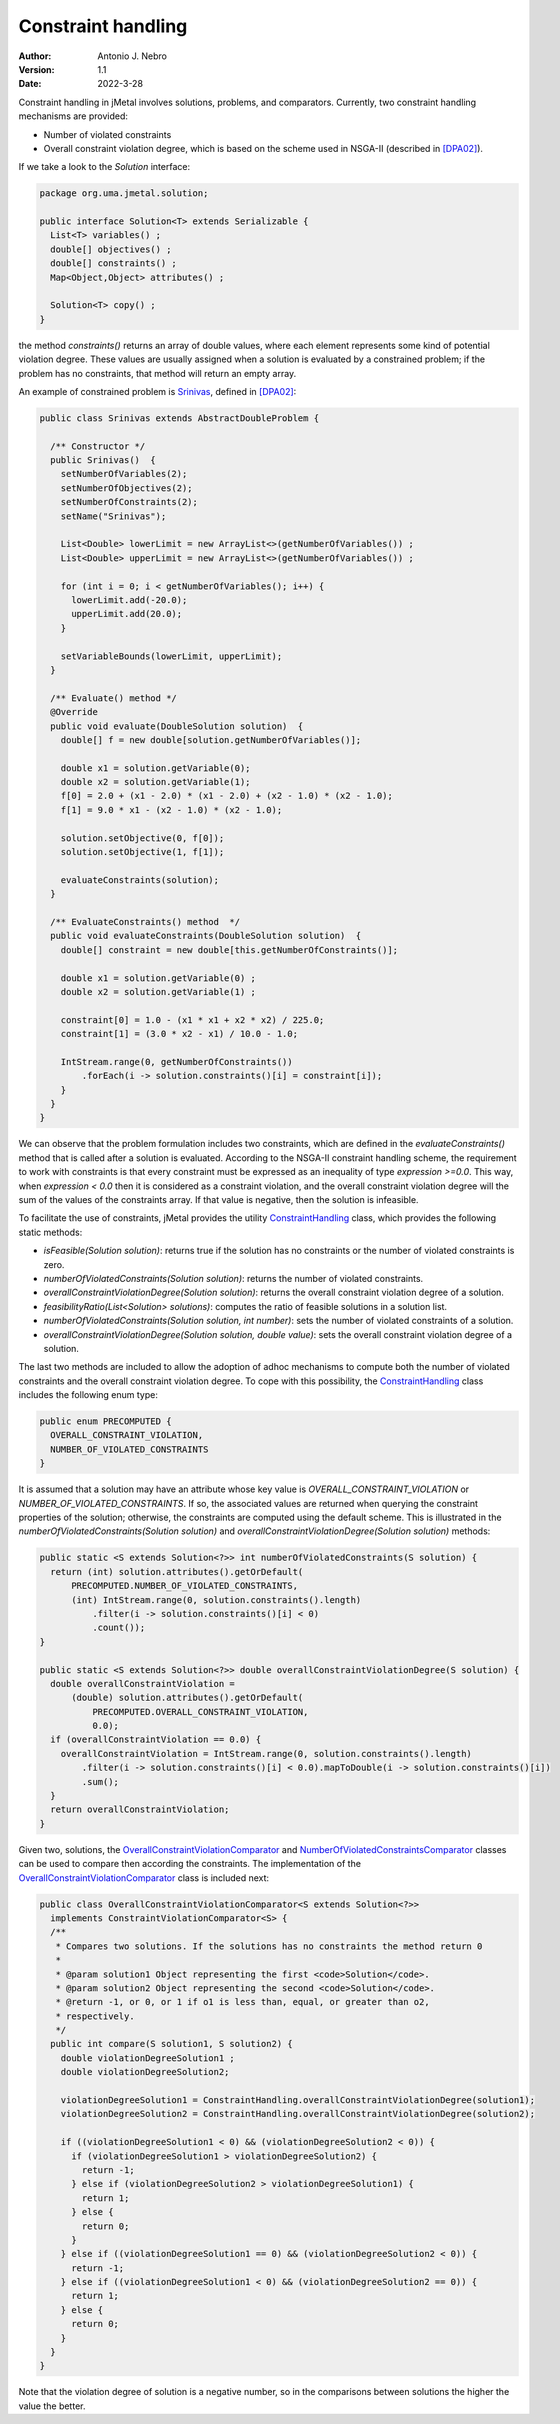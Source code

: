 .. _constraints:

Constraint handling
===================

:Author: Antonio J. Nebro
:Version: 1.1
:Date: 2022-3-28

Constraint handling in jMetal involves solutions, problems, and comparators. Currently, two constraint handling mechanisms are provided:

* Number of violated constraints
* Overall constraint violation degree, which is based on the scheme used in NSGA-II (described in `[DPA02] <https://doi.org/10.1109/4235.996017>`_).

If we take a look to the `Solution` interface:

.. code-block:: java

    package org.uma.jmetal.solution;
    
    public interface Solution<T> extends Serializable {
      List<T> variables() ;
      double[] objectives() ;
      double[] constraints() ;
      Map<Object,Object> attributes() ;

      Solution<T> copy() ;
    }

the method `constraints()` returns an array of double values, where each element represents some kind of potential violation degree. These values are usually assigned when a solution is evaluated by a constrained problem; if the problem has no constraints, that method will return an empty array. 

An example of constrained problem is `Srinivas <https://github.com/jMetal/jMetal/blob/master/jmetal-problem/src/main/java/org/uma/jmetal/problem/multiobjective/Srinivas.java>`_, defined in `[DPA02] <https://doi.org/10.1109/4235.996017>`_:


.. code-block:: java

  public class Srinivas extends AbstractDoubleProblem {

    /** Constructor */
    public Srinivas()  {
      setNumberOfVariables(2);
      setNumberOfObjectives(2);
      setNumberOfConstraints(2);
      setName("Srinivas");

      List<Double> lowerLimit = new ArrayList<>(getNumberOfVariables()) ;
      List<Double> upperLimit = new ArrayList<>(getNumberOfVariables()) ;

      for (int i = 0; i < getNumberOfVariables(); i++) {
        lowerLimit.add(-20.0);
        upperLimit.add(20.0);
      }

      setVariableBounds(lowerLimit, upperLimit);
    }

    /** Evaluate() method */
    @Override
    public void evaluate(DoubleSolution solution)  {
      double[] f = new double[solution.getNumberOfVariables()];

      double x1 = solution.getVariable(0);
      double x2 = solution.getVariable(1);
      f[0] = 2.0 + (x1 - 2.0) * (x1 - 2.0) + (x2 - 1.0) * (x2 - 1.0);
      f[1] = 9.0 * x1 - (x2 - 1.0) * (x2 - 1.0);

      solution.setObjective(0, f[0]);
      solution.setObjective(1, f[1]);

      evaluateConstraints(solution);
    }

    /** EvaluateConstraints() method  */
    public void evaluateConstraints(DoubleSolution solution)  {
      double[] constraint = new double[this.getNumberOfConstraints()];

      double x1 = solution.getVariable(0) ;
      double x2 = solution.getVariable(1) ;

      constraint[0] = 1.0 - (x1 * x1 + x2 * x2) / 225.0;
      constraint[1] = (3.0 * x2 - x1) / 10.0 - 1.0;

      IntStream.range(0, getNumberOfConstraints())
          .forEach(i -> solution.constraints()[i] = constraint[i]);
      }
    }
  }

We can observe that the problem formulation includes two constraints, which are defined in the `evaluateConstraints()` method that is called after a solution is evaluated. According to the NSGA-II constraint handling scheme, the requirement to work with constraints is that every constraint must be expressed as an inequality of type `expression >=0.0`. This way, when `expression < 0.0` then it is considered as a constraint violation, and the overall constraint violation degree will the sum of the values of the constraints array. If that value is negative, then the solution is infeasible.

To facilitate the use of constraints, jMetal provides the utility `ConstraintHandling <https://github.com/jMetal/jMetal/blob/master/jmetal-core/src/main/java/org/uma/jmetal/util/ConstraintHandling.java>`_ class, which provides the following static methods:

* `isFeasible(Solution solution)`: returns true if the solution has no constraints or the number of violated constraints is zero.

* `numberOfViolatedConstraints(Solution solution)`: returns the number of violated constraints.

* `overallConstraintViolationDegree(Solution solution)`: returns the overall constraint violation degree of a solution.

* `feasibilityRatio(List<Solution> solutions)`:  computes the ratio of feasible solutions in a solution list.

* `numberOfViolatedConstraints(Solution solution, int number)`: sets the number of violated constraints of a solution.

* `overallConstraintViolationDegree(Solution solution, double value)`: sets the overall constraint violation degree of a solution.

The last two methods are included to allow the adoption of adhoc mechanisms to compute both the number of violated constraints and the overall constraint violation degree. To cope with this possibility, the `ConstraintHandling <https://github.com/jMetal/jMetal/blob/master/jmetal-core/src/main/java/org/uma/jmetal/util/ConstraintHandling.java>`_ class includes the following enum type:

.. code-block:: java

  public enum PRECOMPUTED {
    OVERALL_CONSTRAINT_VIOLATION,
    NUMBER_OF_VIOLATED_CONSTRAINTS
  }

It is assumed that a solution may have an attribute whose key value is `OVERALL_CONSTRAINT_VIOLATION` or `NUMBER_OF_VIOLATED_CONSTRAINTS`. If so, the associated values are returned when querying the constraint properties of the solution; otherwise, the constraints are computed using the default scheme. This is illustrated in the `numberOfViolatedConstraints(Solution solution)` and `overallConstraintViolationDegree(Solution solution)` methods:

.. code-block:: java
  
  public static <S extends Solution<?>> int numberOfViolatedConstraints(S solution) {
    return (int) solution.attributes().getOrDefault(
        PRECOMPUTED.NUMBER_OF_VIOLATED_CONSTRAINTS,
        (int) IntStream.range(0, solution.constraints().length)
            .filter(i -> solution.constraints()[i] < 0)
            .count());
  }

  public static <S extends Solution<?>> double overallConstraintViolationDegree(S solution) {
    double overallConstraintViolation =
        (double) solution.attributes().getOrDefault(
            PRECOMPUTED.OVERALL_CONSTRAINT_VIOLATION,
            0.0);
    if (overallConstraintViolation == 0.0) {
      overallConstraintViolation = IntStream.range(0, solution.constraints().length)
          .filter(i -> solution.constraints()[i] < 0.0).mapToDouble(i -> solution.constraints()[i])
          .sum();
    }
    return overallConstraintViolation;
  }

Given two, solutions, the `OverallConstraintViolationComparator <https://github.com/jMetal/jMetal/blob/master/jmetal-core/src/main/java/org/uma/jmetal/util/comparator/impl/OverallConstraintViolationComparator.java>`_ and `NumberOfViolatedConstraintsComparator <https://github.com/jMetal/jMetal/blob/master/jmetal-core/src/main/java/org/uma/jmetal/util/comparator/impl/NumberOfViolatedConstraintsComparator.java>`_ classes can be used to compare then according the constraints. The implementation of the `OverallConstraintViolationComparator <https://github.com/jMetal/jMetal/blob/master/jmetal-core/src/main/java/org/uma/jmetal/util/comparator/impl/OverallConstraintViolationComparator.java>`_ class is included next:

.. code-block:: java

  public class OverallConstraintViolationComparator<S extends Solution<?>>
    implements ConstraintViolationComparator<S> {
    /**
     * Compares two solutions. If the solutions has no constraints the method return 0
     *
     * @param solution1 Object representing the first <code>Solution</code>.
     * @param solution2 Object representing the second <code>Solution</code>.
     * @return -1, or 0, or 1 if o1 is less than, equal, or greater than o2,
     * respectively.
     */
    public int compare(S solution1, S solution2) {
      double violationDegreeSolution1 ;
      double violationDegreeSolution2;

      violationDegreeSolution1 = ConstraintHandling.overallConstraintViolationDegree(solution1);
      violationDegreeSolution2 = ConstraintHandling.overallConstraintViolationDegree(solution2);

      if ((violationDegreeSolution1 < 0) && (violationDegreeSolution2 < 0)) {
        if (violationDegreeSolution1 > violationDegreeSolution2) {
          return -1;
        } else if (violationDegreeSolution2 > violationDegreeSolution1) {
          return 1;
        } else {
          return 0;
        }
      } else if ((violationDegreeSolution1 == 0) && (violationDegreeSolution2 < 0)) {
        return -1;
      } else if ((violationDegreeSolution1 < 0) && (violationDegreeSolution2 == 0)) {
        return 1;
      } else {
        return 0;
      }
    }
  }

Note that the violation degree of solution is a negative number, so in the comparisons between solutions the higher the value the better.